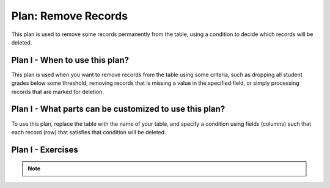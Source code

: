 ..  shortname:: remove_records

..  description:: Remove records where the value in a column meets a condition


.. setup for automatic question numbering.

.. qnum::
   :start: 1
   :prefix: p2-

Plan: Remove Records
========================

.. plandisplay:: plans.jsonremove_records_code
   :plan: Remove Records

This plan is used to remove some records permanently from the table, using a condition to decide which records will be deleted.

Plan I - When to use this plan?
--------------------------------
This plan is used when you want to remove records from the table using some criteria, such as dropping all student grades below some threshold, removing records that is missing a value in the specified field, or simply processing records that are marked for deletion.

Plan I - What parts can be customized to use this plan?
-------------------------------------------------------
To use this plan, replace the table with the name of your table, and specify a condition using fields (columns) such that each record (row) that satisfies that condition will be deleted.

Plan I - Exercises
--------------------
.. parsonsprob:: remove_records_q1

   Rearrange the SQL code blocks to remove records from the 'student_grades' table where the 'grade' is less than 60.

   -----

   DELETE FROM student_grades
   =====
   WHERE grade < 60
   =====
   WHERE COLUMN IS NULL #distractor
   =====
   WHERE column=1 #distractor
   =====
   WHERE COLUMN < 2 #distractor

.. mchoice:: remove_records_q2
   :random: 
   :answer_a: DELETE FROM student_grades WHERE mt1 IS NULL;
   :feedback_a: Correct!
   :answer_b: DELETE FROM student_grades WHERE grade IS NULL;
   :feedback_b: This option checks the 'grades' column for non-existent (NULL) values, but not the mt1 column.
   :answer_c: DELETE FROM student_grades WHERE mt1 = 0;
   :feedback_c: This option removes records with a grade exactly equal to 0, but not for students who do not have any value.
   :correct: a

   You are working with a database containing student grades. Students who have taken the first midterm have a value under the field 'mt1'. This field is empty for students who have not taken the exam (denoted by the special value NULL). You need to remove records for students who have not taken the exam. Which SQL statement correctly achieves this task?

.. note:: 
      
      .. raw:: html

       <a href="/index.html" >Click here to go back to the main page</a>
    